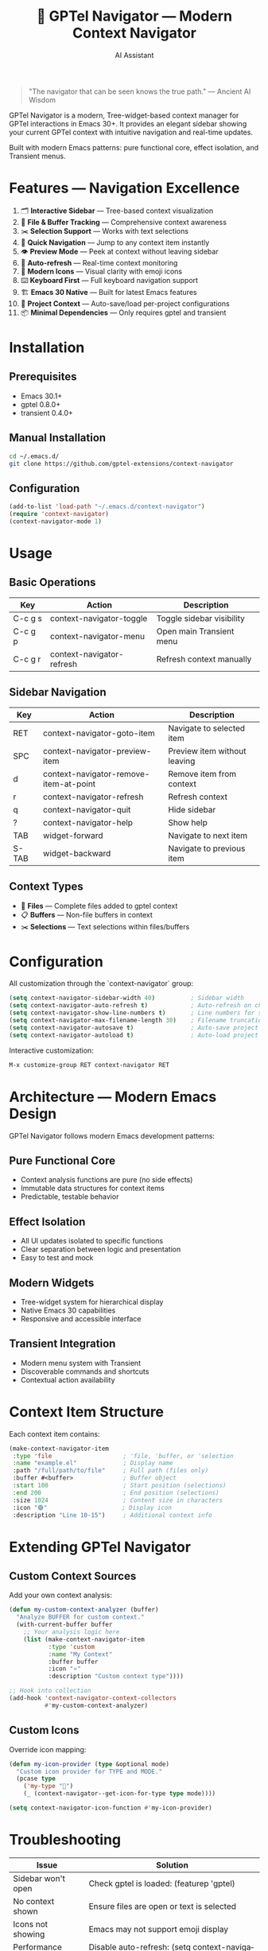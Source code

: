 #+TITLE: 🚀 GPTel Navigator — Modern Context Navigator
#+AUTHOR: AI Assistant
#+EMAIL: ai@example.com
#+LANGUAGE: en
#+OPTIONS: num:nil ^:nil toc:2

#+begin_quote
"The navigator that can be seen knows the true path."
— Ancient AI Wisdom
#+end_quote

#+ATTR_ORG: :width 80%
[[file:screenshot-context-navigator.png]]

GPTel Navigator is a modern, Tree-widget-based context manager for GPTel interactions in Emacs 30+.
It provides an elegant sidebar showing your current GPTel context with intuitive navigation and real-time updates.

Built with modern Emacs patterns: pure functional core, effect isolation, and Transient menus.

* Features — Navigation Excellence

1. 🗂️ *Interactive Sidebar* — Tree-based context visualization
2. 📄 *File & Buffer Tracking* — Comprehensive context awareness  
3. ✂️ *Selection Support* — Works with text selections
4. 🎯 *Quick Navigation* — Jump to any context item instantly
5. 👁️ *Preview Mode* — Peek at context without leaving sidebar
6. 🔄 *Auto-refresh* — Real-time context monitoring
7. 🎨 *Modern Icons* — Visual clarity with emoji icons
8. ⌨️ *Keyboard First* — Full keyboard navigation support
9. 🏗️ *Emacs 30 Native* — Built for latest Emacs features
10. 💾 *Project Context* — Auto-save/load per-project configurations
11. 📦 *Minimal Dependencies* — Only requires gptel and transient

* Installation

** Prerequisites
- Emacs 30.1+
- gptel 0.8.0+  
- transient 0.4.0+

** Manual Installation
#+begin_src bash
cd ~/.emacs.d/
git clone https://github.com/gptel-extensions/context-navigator
#+end_src

** Configuration
#+begin_src emacs-lisp
(add-to-list 'load-path "~/.emacs.d/context-navigator")
(require 'context-navigator)
(context-navigator-mode 1)
#+end_src

* Usage

** Basic Operations
| Key       | Action                    | Description                      |
|-----------+---------------------------+----------------------------------|
| C-c g s   | context-navigator-toggle        | Toggle sidebar visibility        |
| C-c g p   | context-navigator-menu          | Open main Transient menu        |
| C-c g r   | context-navigator-refresh       | Refresh context manually         |

** Sidebar Navigation  
| Key       | Action                        | Description                      |
|-----------+-------------------------------+----------------------------------|
| RET       | context-navigator-goto-item     | Navigate to selected item        |
| SPC       | context-navigator-preview-item  | Preview item without leaving     |
| d         | context-navigator-remove-item-at-point | Remove item from context        |
| r         | context-navigator-refresh       | Refresh context                  |
| q         | context-navigator-quit          | Hide sidebar                     |
| ?         | context-navigator-help          | Show help                        |
| TAB       | widget-forward                | Navigate to next item            |
| S-TAB     | widget-backward               | Navigate to previous item        |

** Context Types
- 📄 *Files* — Complete files added to gptel context
- 📋 *Buffers* — Non-file buffers in context  
- ✂️ *Selections* — Text selections within files/buffers

* Configuration

All customization through the `context-navigator` group:

#+begin_src emacs-lisp
(setq context-navigator-sidebar-width 40)          ; Sidebar width
(setq context-navigator-auto-refresh t)            ; Auto-refresh on changes
(setq context-navigator-show-line-numbers t)       ; Line numbers for selections
(setq context-navigator-max-filename-length 30)    ; Filename truncation
(setq context-navigator-autosave t)                ; Auto-save project context
(setq context-navigator-autoload t)                ; Auto-load project context
#+end_src

Interactive customization:
#+begin_src emacs-lisp
M-x customize-group RET context-navigator RET
#+end_src

* Architecture — Modern Emacs Design

GPTel Navigator follows modern Emacs development patterns:

** Pure Functional Core
- Context analysis functions are pure (no side effects)
- Immutable data structures for context items
- Predictable, testable behavior

** Effect Isolation  
- All UI updates isolated to specific functions
- Clear separation between logic and presentation
- Easy to test and mock

** Modern Widgets
- Tree-widget system for hierarchical display
- Native Emacs 30 capabilities
- Responsive and accessible interface

** Transient Integration
- Modern menu system with Transient
- Discoverable commands and shortcuts
- Contextual action availability

* Context Item Structure

Each context item contains:

#+begin_src emacs-lisp
(make-context-navigator-item
 :type 'file                    ; 'file, 'buffer, or 'selection
 :name "example.el"             ; Display name
 :path "/full/path/to/file"     ; Full path (files only)
 :buffer #<buffer>              ; Buffer object
 :start 100                     ; Start position (selections)
 :end 200                       ; End position (selections)  
 :size 1024                     ; Content size in characters
 :icon "🟣"                     ; Display icon
 :description "Line 10-15")     ; Additional context info
#+end_src

* Extending GPTel Navigator

** Custom Context Sources
Add your own context analysis:

#+begin_src emacs-lisp
(defun my-custom-context-analyzer (buffer)
  "Analyze BUFFER for custom context."
  (with-current-buffer buffer
    ;; Your analysis logic here
    (list (make-context-navigator-item 
           :type 'custom
           :name "My Context"
           :buffer buffer
           :icon "⭐"
           :description "Custom context type"))))

;; Hook into collection
(add-hook 'context-navigator-context-collectors 
          #'my-custom-context-analyzer)
#+end_src

** Custom Icons
Override icon mapping:

#+begin_src emacs-lisp
(defun my-icon-provider (type &optional mode)
  "Custom icon provider for TYPE and MODE."
  (pcase type
    ('my-type "🎯")
    (_ (context-navigator--get-icon-for-type type mode))))

(setq context-navigator-icon-function #'my-icon-provider)
#+end_src

* Troubleshooting

| Issue                  | Solution                                                      |
|------------------------+---------------------------------------------------------------|
| Sidebar won't open     | Check gptel is loaded: (featurep 'gptel)                      |
| No context shown       | Ensure files are open or text is selected                     |
| Icons not showing      | Emacs may not support emoji display                           |
| Performance issues     | Disable auto-refresh: (setq context-navigator-auto-refresh nil) |
| Context not persisting | Enable autosave: (setq context-navigator-autosave t)            |
| Project context issues | Check .context-navigator/context.el permissions                 |

* Development — Contributing

GPTel Navigator welcomes contributions! The codebase follows these principles:

- **Pure functions** for all analysis logic
- **Effect isolation** for UI operations  
- **Modern Emacs** idiomatic code
- **Minimal dependencies** 
- **Comprehensive testing**

** Architecture Layers
1. *Core Analysis* — Pure functions for context detection
2. *Widget System* — Tree-based UI rendering  
3. *Effect Management* — Window and buffer operations
4. *Persistence* — Project context serialization
5. *Integration* — Hooks and auto-updates
   
** Testing
#+begin_src bash
cd context-navigator/
emacs -batch -f package-initialize -l test/run-tests.el
#+end_src

* Project Context Management

GPTel Navigator automatically manages context through:
 Walk-through of features:
 - **Per-project configurations** - Creates =(project-root)/.context-navigator/context.el=
 - **Global context** - Stores in =~/.context-navigator/context.el=
 - **Auto-save/load** - Preserves context between sessions via 
  =context-navigator-autosave= and =context-navigator-autoload=

Manual control:
#+begin_src emacs-lisp
M-x context-navigator-context-save
M-x context-navigator-context-load

* Links

- 📦 Source: https://github.com/gptel-extensions/context-navigator
- 🐛 Issues: https://github.com/gptel-extensions/context-navigator/issues  
- 📖 GPTel: https://github.com/karthink/gptel
- 🔧 Transient: https://github.com/magit/transient

---

Navigate your GPTel context with confidence. 🚀
